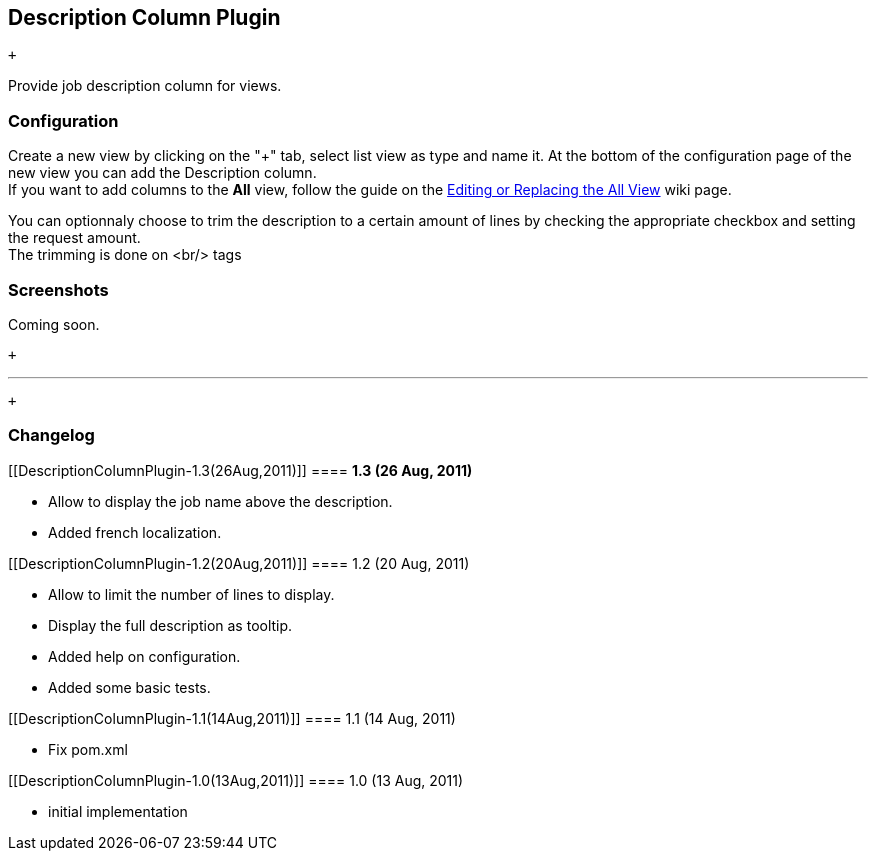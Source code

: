 [[DescriptionColumnPlugin-DescriptionColumnPlugin]]
== Description Column Plugin

 +

Provide job description column for views.

[[DescriptionColumnPlugin-Configuration]]
=== Configuration

Create a new view by clicking on the "+" tab, select list view as type
and name it. At the bottom of the configuration page of the new view you
can add the Description column. +
If you want to add columns to the *All* view, follow the guide on the
https://wiki.jenkins-ci.org/display/JENKINS/Editing+or+Replacing+the+All+View[Editing
or Replacing the All View] wiki page.

You can optionnaly choose to trim the description to a certain amount of
lines by checking the appropriate checkbox and setting the request
amount. +
The trimming is done on <br/> tags

[[DescriptionColumnPlugin-Screenshots]]
=== Screenshots

Coming soon.

 +

'''''

 +

[[DescriptionColumnPlugin-Changelog]]
=== Changelog

[[DescriptionColumnPlugin-1.3(26Aug,2011)]]
==== *1.3 (26 Aug, 2011)*

* Allow to display the job name above the description.
* Added french localization.

[[DescriptionColumnPlugin-1.2(20Aug,2011)]]
==== 1.2 (20 Aug, 2011)

* Allow to limit the number of lines to display.
* Display the full description as tooltip.
* Added help on configuration.
* Added some basic tests.

[[DescriptionColumnPlugin-1.1(14Aug,2011)]]
==== 1.1 (14 Aug, 2011)

* Fix pom.xml

[[DescriptionColumnPlugin-1.0(13Aug,2011)]]
==== 1.0 (13 Aug, 2011)

* initial implementation
